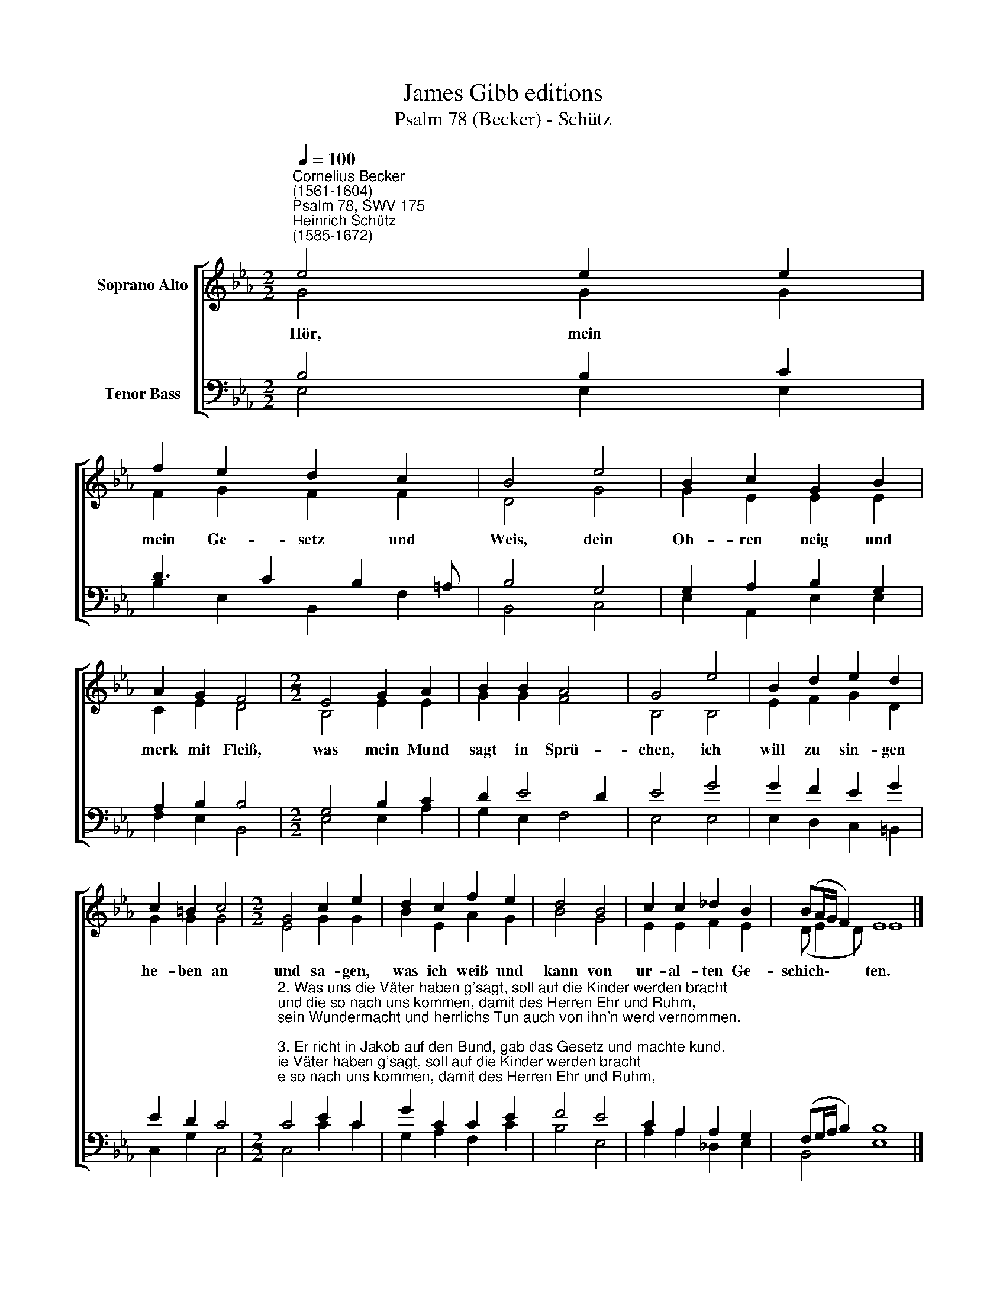 X:1
T:James Gibb editions
T:Psalm 78 (Becker) - Schütz
%%score [ ( 1 2 ) ( 3 4 ) ]
L:1/8
Q:1/4=100
M:2/2
K:Eb
V:1 treble nm="Soprano Alto"
V:2 treble 
V:3 bass nm="Tenor Bass"
V:4 bass 
V:1
"^Cornelius Becker\n(1561-1604)""^Psalm 78, SWV 175""^Heinrich Schütz\n(1585-1672)" e4 e2 e2 | %1
w: ~Hör, mein *|
 f2 e2 d2 c2 | B4 e4 | B2 c2 G2 B2 | A2 G2 F4 |[M:2/2] E4 G2 A2 | B2 B2 A4 | G4 e4 | B2 d2 e2 d2 | %9
w: mein Ge- setz und|Weis, dein|Oh- ren neig und|merk mit Fleiß,|was mein Mund|sagt in Sprü-|chen, ich|will zu sin- gen|
 c2 =B2 c4 |[M:2/2] G4 c2 e2 | d2 c2 f2 e2 | d4 B4 | c2 c2 _d2 B2 | (BA/G/ F2) E8 |] %15
w: he- ben an|und sa- gen,|was ich weiß und|kann von|ur- al- ten Ge-|schich\- * * * ten.|
V:2
 G4 G2 G2 | F2 G2 F2 F2 | D4 G4 | G2 E2 E2 E2 | C2 E2 D4 |[M:2/2] B,4 E2 E2 | G2 G2 F4 | B,4 B,4 | %8
 E2 F2 G2 D2 | G2 G2 G4 |[M:2/2] E4 G2 G2 | B2 E2 A2 G2 | B4 G4 | E2 E2 F2 E2 | (D E2 D) E8 |] %15
V:3
 B,4 B,2 C2 | D3 C2 B,2 =A, | B,4 G,4 | G,2 A,2 B,2 G,2 | A,2 B,2 B,4 |[M:2/2] G,4 B,2 C2 | %6
 D2 E4 D2 | E4 G4 | G2 F2 E2 G2 | E2 D2 C4 | %10
[M:2/2]"^2. Was uns die Väter haben g'sagt, soll auf die Kinder werden bracht\nund die so nach uns kommen, damit des Herren Ehr und Ruhm,\nsein Wundermacht und herrlichs Tun auch von ihn'n werd vernommen.\n\n3. Er richt in Jakob auf den Bund, gab das Gesetz und machte kund,\nwas man soll allzeit lehren, auf das mans wüßt zu Kindeskind,\nall die gewesen und noch sind, auch künftig g'boren werden." C4 E2 C2 | %11
 G2 C2 C2 E2 | F4 E4 | C2 A,2 A,2 G,2 | (F,G,/A,/ B,2) B,8 |] %15
V:4
 E,4 E,2 E,2 | B,2 E,2 B,,2 F,2 | B,,4 C,4 | E,2 A,,2 E,2 E,2 | F,2 E,2 B,,4 |[M:2/2] E,4 E,2 A,2 | %6
 G,2 E,2 F,4 | E,4 E,4 | E,2 D,2 C,2 =B,,2 | C,2 G,2 C,4 |[M:2/2] C,4 C2 C2 | G,2 A,2 F,2 C2 | %12
 B,4 E,4 | A,2 A,2 _D,2 E,2 | B,,4 E,8 |] %15

